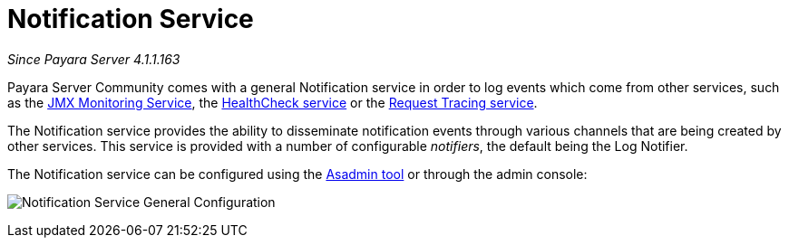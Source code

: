 [[notification-service]]
= Notification Service

_Since Payara Server 4.1.1.163_

Payara Server Community comes with a general Notification
service in order to log events which come from other services, such as
the
xref:/documentation/payara-server/jmx-monitoring-service/jmx-monitoring-service.adoc[JMX Monitoring Service], the xref:/documentation/payara-server/health-check-service/README.adoc[HealthCheck service] or the
xref:/documentation/payara-server/request-tracing-service/request-tracing-service.adoc[Request Tracing service].

The Notification service provides the ability to disseminate
notification events through various channels that are being created by
other services. This service is provided with a number of configurable
_notifiers_, the default being the Log Notifier.

The Notification service can be configured using the xref:documentation/payara-server/notification-service/asadmin-commands.adoc[Asadmin tool] or through the admin console:

image:notification-service/general-config.png[Notification Service General Configuration]
